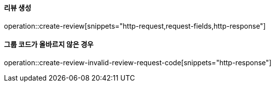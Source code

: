 ==== 리뷰 생성

operation::create-review[snippets="http-request,request-fields,http-response"]

==== 그룹 코드가 올바르지 않은 경우

operation::create-review-invalid-review-request-code[snippets="http-response"]
